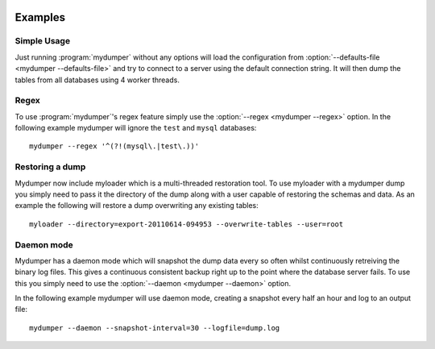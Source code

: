 .. image:: ../images/horizontal/color-dark.svg
  :width: 50%
  :alt: MyDumper's logo
  :class: only-dark

.. image:: ../images/horizontal/color-light.svg
  :width: 50%
  :alt: MyDumper's logo
  :class: only-light

Examples
========

Simple Usage
------------
Just running :program:`mydumper` without any options will load the configuration
from :option:`--defaults-file <mydumper --defaults-file>` and try to connect to
a server using the default connection string. It will then dump the tables from 
all databases using 4 worker threads.

Regex
-----
To use :program:`mydumper`'s regex feature simply use the
:option:`--regex <mydumper --regex>` option.  In the following example mydumper
will ignore the ``test`` and ``mysql`` databases::

  mydumper --regex '^(?!(mysql\.|test\.))'

Restoring a dump
----------------
Mydumper now include myloader which is a multi-threaded restoration tool.  To
use myloader with a mydumper dump you simply need to pass it the directory of
the dump along with a user capable of restoring the schemas and data.  As an
example the following will restore a dump overwriting any existing tables::

  myloader --directory=export-20110614-094953 --overwrite-tables --user=root

Daemon mode
-----------
Mydumper has a daemon mode which will snapshot the dump data every so often
whilst continuously retreiving the binary log files.  This gives a continuous
consistent backup right up to the point where the database server fails.  To use
this you simply need to use the :option:`--daemon <mydumper --daemon>` option.

In the following example mydumper will use daemon mode, creating a snapshot
every half an hour and log to an output file::

  mydumper --daemon --snapshot-interval=30 --logfile=dump.log
